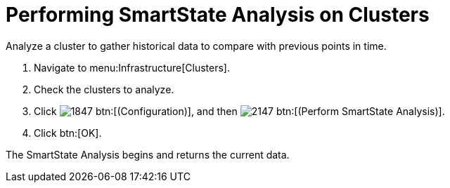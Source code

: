 = Performing SmartState Analysis on Clusters

Analyze a cluster to gather historical data to compare with previous points in time.

. Navigate to menu:Infrastructure[Clusters].
. Check the clusters to analyze.
. Click  image:images/1847.png[] btn:[(Configuration)], and then  image:images/2147.png[] btn:[(Perform SmartState Analysis)].
. Click btn:[OK].

The SmartState Analysis begins and returns the current data.
